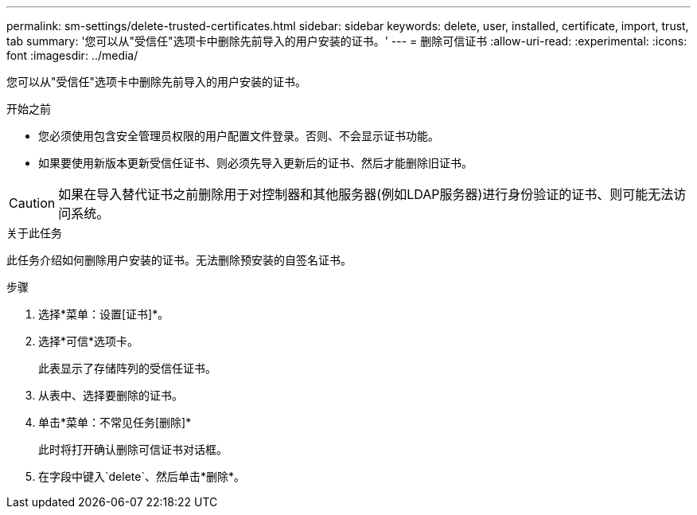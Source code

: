 ---
permalink: sm-settings/delete-trusted-certificates.html 
sidebar: sidebar 
keywords: delete, user, installed, certificate, import, trust, tab 
summary: '您可以从"受信任"选项卡中删除先前导入的用户安装的证书。' 
---
= 删除可信证书
:allow-uri-read: 
:experimental: 
:icons: font
:imagesdir: ../media/


[role="lead"]
您可以从"受信任"选项卡中删除先前导入的用户安装的证书。

.开始之前
* 您必须使用包含安全管理员权限的用户配置文件登录。否则、不会显示证书功能。
* 如果要使用新版本更新受信任证书、则必须先导入更新后的证书、然后才能删除旧证书。


[CAUTION]
====
如果在导入替代证书之前删除用于对控制器和其他服务器(例如LDAP服务器)进行身份验证的证书、则可能无法访问系统。

====
.关于此任务
此任务介绍如何删除用户安装的证书。无法删除预安装的自签名证书。

.步骤
. 选择*菜单：设置[证书]*。
. 选择*可信*选项卡。
+
此表显示了存储阵列的受信任证书。

. 从表中、选择要删除的证书。
. 单击*菜单：不常见任务[删除]*
+
此时将打开确认删除可信证书对话框。

. 在字段中键入`delete`、然后单击*删除*。

